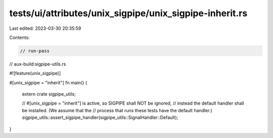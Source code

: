tests/ui/attributes/unix_sigpipe/unix_sigpipe-inherit.rs
========================================================

Last edited: 2023-03-30 20:35:59

Contents:

.. code-block:: rs

    // run-pass
// aux-build:sigpipe-utils.rs

#![feature(unix_sigpipe)]

#[unix_sigpipe = "inherit"]
fn main() {
    extern crate sigpipe_utils;

    // #[unix_sigpipe = "inherit"] is active, so SIGPIPE shall NOT be ignored,
    // instead the default handler shall be installed. (We assume that the
    // process that runs these tests have the default handler.)
    sigpipe_utils::assert_sigpipe_handler(sigpipe_utils::SignalHandler::Default);
}


